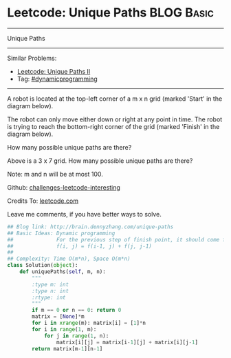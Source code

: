 * Leetcode: Unique Paths                                              :BLOG:Basic:
#+STARTUP: showeverything
#+OPTIONS: toc:nil \n:t ^:nil creator:nil d:nil
:PROPERTIES:
:type:     #dynamicprogramming
:END:
---------------------------------------------------------------------
Unique Paths
---------------------------------------------------------------------
Similar Problems:
- [[https://brain.dennyzhang.com/unique-paths-ii][Leetcode: Unique Paths II]]
- Tag: [[http://brain.dennyzhang.com/tag/dynamicprogramming][#dynamicprogramming]]
---------------------------------------------------------------------
A robot is located at the top-left corner of a m x n grid (marked 'Start' in the diagram below).

The robot can only move either down or right at any point in time. The robot is trying to reach the bottom-right corner of the grid (marked 'Finish' in the diagram below).

How many possible unique paths are there?

[[image-blog:Unique Paths][https://raw.githubusercontent.com/DennyZhang/challenges-leetcode-interesting/master/images/robot_maze.png]]

Above is a 3 x 7 grid. How many possible unique paths are there?

Note: m and n will be at most 100.

Github: [[url-external:https://github.com/DennyZhang/challenges-leetcode-interesting/tree/master/unique-paths][challenges-leetcode-interesting]]

Credits To: [[url-external:https://leetcode.com/problems/unique-paths/description/][leetcode.com]]

Leave me comments, if you have better ways to solve.

#+BEGIN_SRC python
## Blog link: http://brain.dennyzhang.com/unique-paths
## Basic Ideas: Dynamic programming
##              For the previous step of finish point, it should come from either up or left
##              f(i, j) = f(i-1, j) + f(j, j-1)
##
## Complexity: Time O(m*n), Space O(m*n)
class Solution(object):
    def uniquePaths(self, m, n):
        """
        :type m: int
        :type n: int
        :rtype: int
        """
        if m == 0 or n == 0: return 0
        matrix = [None]*m
        for i in xrange(m): matrix[i] = [1]*n
        for i in range(1, m):
            for j in range(1, n):
                matrix[i][j] = matrix[i-1][j] + matrix[i][j-1]
        return matrix[m-1][n-1]
#+END_SRC
